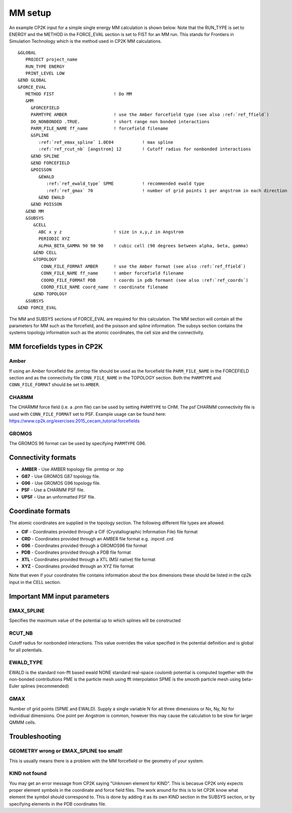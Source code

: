 =================
MM setup
=================

An example CP2K input for a simple single energy MM calculation is shown below.
Note that the RUN_TYPE is set to ENERGY and the METHOD in the FORCE_EVAL section
is set to FIST for an MM run. This stands for Frontiers in Simulation Technology which is the 
method used in CP2K MM calculations.



.. parsed-literal:: 

  &GLOBAL
     PROJECT project_name
     RUN_TYPE ENERGY
     PRINT_LEVEL LOW
  &END GLOBAL
  &FORCE_EVAL
     METHOD FIST                       ! Do MM
     &MM
       &FORCEFIELD
       PARMTYPE AMBER                  ! use the Amber forcefield type (see also :ref:`ref_ffield`)
       DO_NONBONDED .TRUE.             ! short range non bonded interactions
       PARM_FILE_NAME ff_name          ! forcefield filename
       &SPLINE
          :ref:`ref_emax_spline` 1.0E04           ! max spline
          :ref:`ref_rcut_nb` [angstrom] 12        ! Cutoff radius for nonbonded interactions
       &END SPLINE
       &END FORCEFIELD
       &POISSON
          &EWALD
             :ref:`ref_ewald_type` SPME           ! recommended ewald type
             :ref:`ref_gmax` 70                   ! number of grid points 1 per angstrom in each direction
          &END EWALD
       &END POISSON
     &END MM
     &SUBSYS
        &CELL
          ABC x y z                    ! size in x,y,z in Angstrom
          PERIODIC XYZ
          ALPHA_BETA_GAMMA 90 90 90    ! cubic cell (90 degrees between alpha, beta, gamma)
        &END CELL
        &TOPOLOGY                      
           CONN_FILE_FORMAT AMBER      ! use the Amber format (see also :ref:`ref_ffield`)
           CONN_FILE_NAME ff_name      ! amber forcefield filename
           COORD_FILE_FORMAT PDB       ! coords in pdb formant (see also :ref:`ref_coords`)
           COORD_FILE_NAME coord_name  ! coordinate filename
        &END TOPOLOGY
     &SUBSYS
  &END FORCE_EVAL



The MM and SUBSYS sections of FORCE_EVAL are required for this calculation. The MM section will contain 
all the parameters for MM such as the forcefield, and the poisson and spline information.
The subsys section contains the systems topology information
such as the atomic coordinates, the cell size and the connectivity.

.. _ref_ffield:

----------------------------
MM forcefields types in CP2K
----------------------------

Amber
-----

If using an Amber forcefield the .prmtop file should be used as the forcefield file
``PARM_FILE_NAME`` in the FORCEFIELD section and as the connectivity file ``CONN_FILE_NAME`` 
in the TOPOLOGY section. Both the ``PARMTYPE`` and ``CONN_FILE_FORMAT`` should be set to ``AMBER``.

CHARMM
-------

The CHARMM force field  (i.e. a .prm file) can be used by setting ``PARMTYPE`` to CHM. The 
psf CHARMM connectivity file is used with ``CONN_FILE_FORMAT`` set to PSF. 
Example usage can be found here: https://www.cp2k.org/exercises:2015_cecam_tutorial:forcefields

GROMOS
------

The GROMOS 96 format can be used by specifying ``PARMTYPE`` G96.



---------------------
Connectivity formats
---------------------

- **AMBER** - Use AMBER topology file .prmtop or .top
- **G87** - Use GROMOS G87 topology file.
- **G96** - Use GROMOS G96 topology file.
- **PSF** - Use a CHARMM PSF file.
- **UPSF** - Use an unformatted PSF file.

.. _ref_coords:

----------------------------
Coordinate formats
----------------------------

The atomic coordinates are supplied in the topology section. The following different file 
types are allowed. 

- **CIF** - Coordinates provided through a CIF (Crystallographic Information File) file format
- **CRD** - Coordinates provided through an AMBER file format e.g. .inpcrd .crd
- **G96** - Coordinates provided through a GROMOS96 file format
- **PDB** - Coordinates provided through a PDB file format
- **XTL** - Coordinates provided through a XTL (MSI native) file format
- **XYZ** - Coordinates provided through an XYZ file format



Note that even if your coordinates file contains information about the 
box dimensions these should be listed in the cp2k input in the CELL section.



-----------------------------
Important MM input parameters
-----------------------------


.. _ref_emax_spline:

EMAX_SPLINE
-----------

Specifies the maximum value of the potential up to which splines will be constructed

.. _ref_rcut_nb:

RCUT_NB
-------

Cutoff radius for nonbonded interactions. This value overrides the value specified 
in the potential definition and is global for all potentials.

.. _ref_ewald_type:

EWALD_TYPE
----------

EWALD is the standard non-fft based ewald
NONE standard real-space coulomb potential is computed together with the non-bonded contributions
PME is the particle mesh using fft interpolation
SPME is the smooth particle mesh using beta-Euler splines (recommended)

.. _ref_gmax:

GMAX
----

Number of grid points (SPME and EWALD). Supply a single variable N for all three dimensions or Nx, Ny, Nz 
for individiual dimensions. One point per Angstrom is common, however this may cause the calculation to be
slow for larger QMMM cells.

---------------
Troubleshooting
---------------


GEOMETRY wrong or EMAX_SPLINE too small!
----------------------------------------

This is usually means there is a problem with the MM forcefield or the geometry of your system.


KIND not found
---------------

You may get an error message from CP2K saying "Unknown element for KIND". This is becasue CP2K only expects
proper element symbols in the coordinate and force field files. The work around for this is
to let CP2K know what element the symbol should correspond to. This is done by adding it as its own KIND section
in the SUBSYS section, or by specifying elements in the PDB coordinates file.
